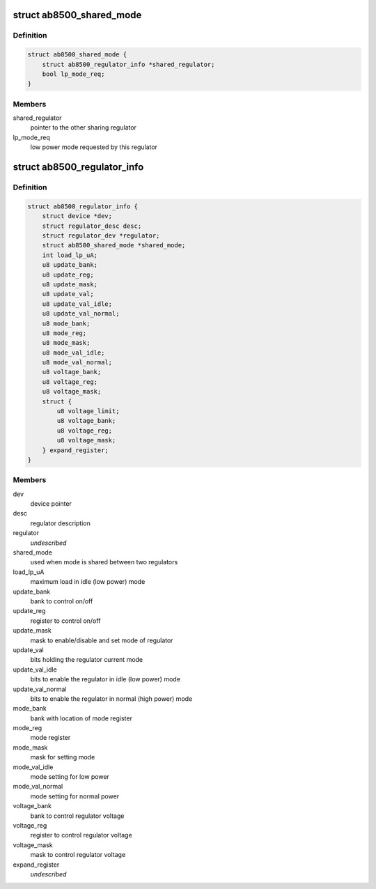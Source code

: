 .. -*- coding: utf-8; mode: rst -*-
.. src-file: drivers/regulator/ab8500.c

.. _`ab8500_shared_mode`:

struct ab8500_shared_mode
=========================

.. c:type:: struct ab8500_shared_mode

    is used when mode is shared between two regulators.

.. _`ab8500_shared_mode.definition`:

Definition
----------

.. code-block:: c

    struct ab8500_shared_mode {
        struct ab8500_regulator_info *shared_regulator;
        bool lp_mode_req;
    }

.. _`ab8500_shared_mode.members`:

Members
-------

shared_regulator
    pointer to the other sharing regulator

lp_mode_req
    low power mode requested by this regulator

.. _`ab8500_regulator_info`:

struct ab8500_regulator_info
============================

.. c:type:: struct ab8500_regulator_info

    ab8500 regulator information

.. _`ab8500_regulator_info.definition`:

Definition
----------

.. code-block:: c

    struct ab8500_regulator_info {
        struct device *dev;
        struct regulator_desc desc;
        struct regulator_dev *regulator;
        struct ab8500_shared_mode *shared_mode;
        int load_lp_uA;
        u8 update_bank;
        u8 update_reg;
        u8 update_mask;
        u8 update_val;
        u8 update_val_idle;
        u8 update_val_normal;
        u8 mode_bank;
        u8 mode_reg;
        u8 mode_mask;
        u8 mode_val_idle;
        u8 mode_val_normal;
        u8 voltage_bank;
        u8 voltage_reg;
        u8 voltage_mask;
        struct {
            u8 voltage_limit;
            u8 voltage_bank;
            u8 voltage_reg;
            u8 voltage_mask;
        } expand_register;
    }

.. _`ab8500_regulator_info.members`:

Members
-------

dev
    device pointer

desc
    regulator description

regulator
    *undescribed*

shared_mode
    used when mode is shared between two regulators

load_lp_uA
    maximum load in idle (low power) mode

update_bank
    bank to control on/off

update_reg
    register to control on/off

update_mask
    mask to enable/disable and set mode of regulator

update_val
    bits holding the regulator current mode

update_val_idle
    bits to enable the regulator in idle (low power) mode

update_val_normal
    bits to enable the regulator in normal (high power) mode

mode_bank
    bank with location of mode register

mode_reg
    mode register

mode_mask
    mask for setting mode

mode_val_idle
    mode setting for low power

mode_val_normal
    mode setting for normal power

voltage_bank
    bank to control regulator voltage

voltage_reg
    register to control regulator voltage

voltage_mask
    mask to control regulator voltage

expand_register
    *undescribed*

.. This file was automatic generated / don't edit.

